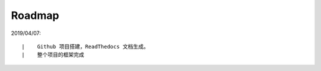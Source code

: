 ===========
Roadmap
===========

2019/04/07:

::

    |    Github 项目搭建，ReadThedocs 文档生成。
    |    整个项目的框架完成


